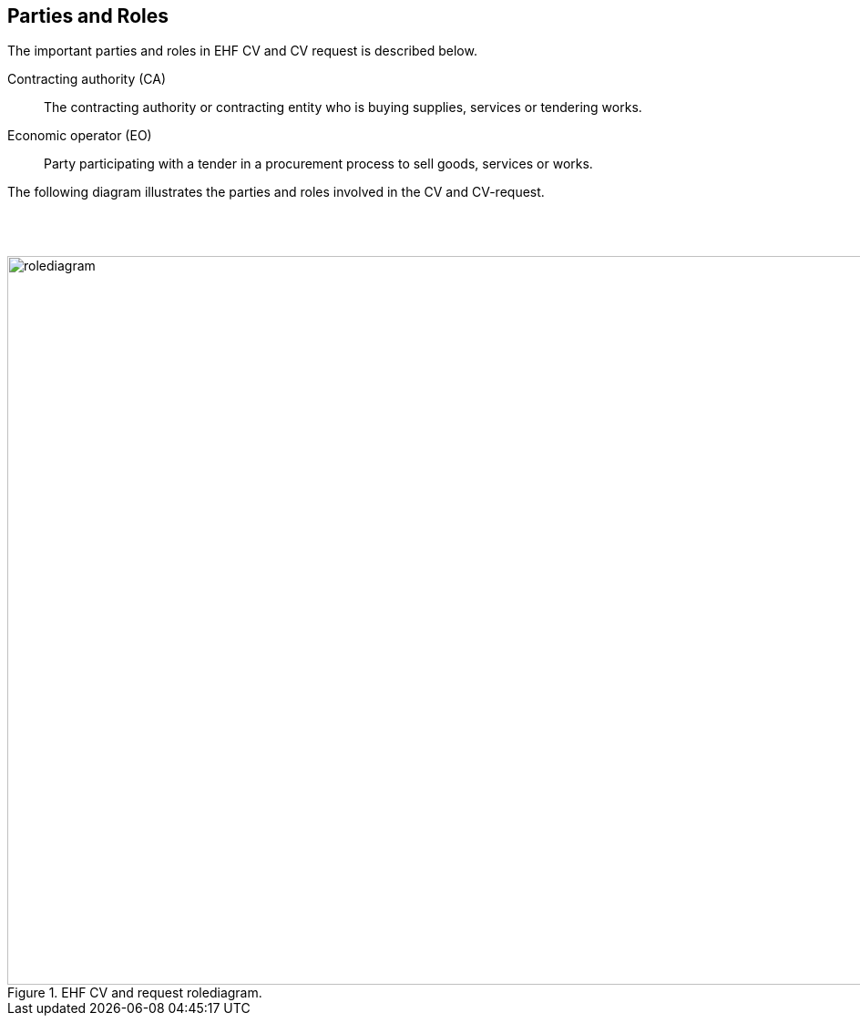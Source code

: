== Parties and Roles

The important parties and roles in EHF CV and CV request is described below.

****
Contracting authority (CA)::
The contracting authority or contracting entity who is buying supplies, services or tendering works.

Economic operator (EO)::
Party participating with a tender in a procurement process to sell goods, services or works.

****

The following diagram illustrates the parties and roles involved in the CV and CV-request.

{empty} +
{empty} +

.EHF CV and request rolediagram.
image::images/rolediagram.png[align="center",1200, 800]
